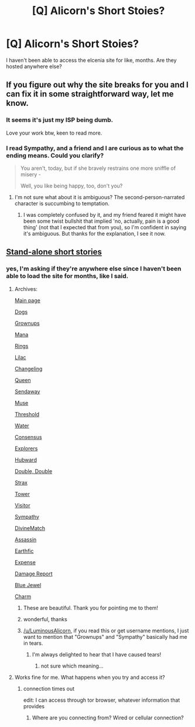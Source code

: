 #+TITLE: [Q] Alicorn's Short Stoies?

* [Q] Alicorn's Short Stoies?
:PROPERTIES:
:Author: Yuridice
:Score: 5
:DateUnix: 1451175101.0
:DateShort: 2015-Dec-27
:END:
I haven't been able to access the elcenia site for like, months. Are they hosted anywhere else?


** If you figure out why the site breaks for you and I can fix it in some straightforward way, let me know.
:PROPERTIES:
:Author: LuminousAlicorn
:Score: 8
:DateUnix: 1451204390.0
:DateShort: 2015-Dec-27
:END:

*** It seems it's just my ISP being dumb.

Love your work btw, keen to read more.
:PROPERTIES:
:Author: Yuridice
:Score: 6
:DateUnix: 1451207564.0
:DateShort: 2015-Dec-27
:END:


*** I read Sympathy, and a friend and I are curious as to what the ending means. Could you clarify?

#+begin_quote
  You aren't, today, but if she bravely restrains one more sniffle of misery -

  Well, you like being happy, too, don't you?
#+end_quote
:PROPERTIES:
:Author: Transfuturist
:Score: 2
:DateUnix: 1451276316.0
:DateShort: 2015-Dec-28
:END:

**** I'm not sure what about it is ambiguous? The second-person-narrated character is succumbing to temptation.
:PROPERTIES:
:Author: LuminousAlicorn
:Score: 3
:DateUnix: 1451529744.0
:DateShort: 2015-Dec-31
:END:

***** I was completely confused by it, and my friend feared it might have been some twist bullshit that implied 'no, actually, pain is a good thing' (not that I expected that from you), so I'm confident in saying it's ambiguous. But thanks for the explanation, I see it now.
:PROPERTIES:
:Author: Transfuturist
:Score: 0
:DateUnix: 1451530150.0
:DateShort: 2015-Dec-31
:END:


** [[http://alicorn.elcenia.com/stories/stories.shtml][Stand-alone short stories]]
:PROPERTIES:
:Author: ToaKraka
:Score: 3
:DateUnix: 1451175715.0
:DateShort: 2015-Dec-27
:END:

*** yes, I'm asking if they're anywhere else since I haven't been able to load the site for months, like I said.
:PROPERTIES:
:Author: Yuridice
:Score: 1
:DateUnix: 1451175908.0
:DateShort: 2015-Dec-27
:END:

**** Archives:

[[https://archive.is/QrveF][Main page]]

[[https://archive.is/qOaPj][Dogs]]

[[https://archive.is/jcOF6][Grownups]]

[[https://archive.is/hHNdw][Mana]]

[[https://archive.is/Dj6XD][Rings]]

[[https://archive.is/Rbra0][Lilac]]

[[https://archive.is/42Lon][Changeling]]

[[https://archive.is/TgLco][Queen]]

[[https://archive.is/55qo4][Sendaway]]

[[https://archive.is/iT5BK][Muse]]

[[https://archive.is/ZreiC][Threshold]]

[[https://archive.is/3QsZ9][Water]]

[[https://archive.is/wLpO7][Consensus]]

[[https://archive.is/WoKet][Explorers]]

[[https://archive.is/9dpq9][Hubward]]

[[https://archive.is/yQJQv][Double, Double]]

[[https://archive.is/At4zZ][Strax]]

[[https://archive.is/WisvI][Tower]]

[[https://archive.is/biJsx][Visitor]]

[[https://archive.is/ZwJgy][Sympathy]]

[[https://archive.is/NKI4z][DivineMatch]]

[[https://archive.is/dn3tV][Assassin]]

[[https://archive.is/Mjgaj][Earthfic]]

[[https://archive.is/7Aibo][Expense]]

[[https://archive.is/eqIuC][Damage Report]]

[[https://archive.is/ftnvj][Blue Jewel]]

[[https://archive.is/sh2HZ][Charm]]
:PROPERTIES:
:Author: ToaKraka
:Score: 8
:DateUnix: 1451176957.0
:DateShort: 2015-Dec-27
:END:

***** These are beautiful. Thank you for pointing me to them!
:PROPERTIES:
:Author: Marthinwurer
:Score: 3
:DateUnix: 1451190237.0
:DateShort: 2015-Dec-27
:END:


***** wonderful, thanks
:PROPERTIES:
:Author: Yuridice
:Score: 1
:DateUnix: 1451180123.0
:DateShort: 2015-Dec-27
:END:


***** [[/u/LuminousAlicorn]], if you read this or get username mentions, I just want to mention that "Grownups" and "Sympathy" basically had me in tears.
:PROPERTIES:
:Score: 1
:DateUnix: 1451312797.0
:DateShort: 2015-Dec-28
:END:

****** I'm always delighted to hear that I have caused tears!
:PROPERTIES:
:Author: LuminousAlicorn
:Score: 2
:DateUnix: 1451529682.0
:DateShort: 2015-Dec-31
:END:

******* not sure which meaning...
:PROPERTIES:
:Score: 1
:DateUnix: 1451531809.0
:DateShort: 2015-Dec-31
:END:


**** Works fine for me. What happens when you try and access it?
:PROPERTIES:
:Author: ArgentStonecutter
:Score: 2
:DateUnix: 1451179059.0
:DateShort: 2015-Dec-27
:END:

***** connection times out

edit: I can access through tor browser, whatever information that provides
:PROPERTIES:
:Author: Yuridice
:Score: 1
:DateUnix: 1451180090.0
:DateShort: 2015-Dec-27
:END:

****** Where are you connecting from? Wired or cellular connection?
:PROPERTIES:
:Author: ArgentStonecutter
:Score: 1
:DateUnix: 1451180641.0
:DateShort: 2015-Dec-27
:END:
